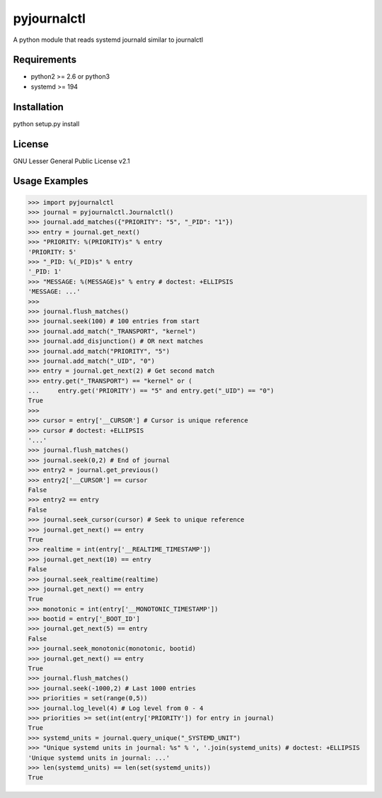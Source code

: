 ============
pyjournalctl
============

A python module that reads systemd journald similar to journalctl

Requirements
------------
- python2 >= 2.6 or python3
- systemd >= 194

Installation
------------
python setup.py install

License
-------
GNU Lesser General Public License v2.1

Usage Examples
--------------
>>> import pyjournalctl
>>> journal = pyjournalctl.Journalctl()
>>> journal.add_matches({"PRIORITY": "5", "_PID": "1"})
>>> entry = journal.get_next()
>>> "PRIORITY: %(PRIORITY)s" % entry
'PRIORITY: 5'
>>> "_PID: %(_PID)s" % entry
'_PID: 1'
>>> "MESSAGE: %(MESSAGE)s" % entry # doctest: +ELLIPSIS
'MESSAGE: ...'
>>>
>>> journal.flush_matches()
>>> journal.seek(100) # 100 entries from start
>>> journal.add_match("_TRANSPORT", "kernel")
>>> journal.add_disjunction() # OR next matches
>>> journal.add_match("PRIORITY", "5")
>>> journal.add_match("_UID", "0")
>>> entry = journal.get_next(2) # Get second match
>>> entry.get("_TRANSPORT") == "kernel" or (
...     entry.get('PRIORITY') == "5" and entry.get("_UID") == "0")
True
>>>
>>> cursor = entry['__CURSOR'] # Cursor is unique reference
>>> cursor # doctest: +ELLIPSIS
'...'
>>> journal.flush_matches()
>>> journal.seek(0,2) # End of journal
>>> entry2 = journal.get_previous()
>>> entry2['__CURSOR'] == cursor
False
>>> entry2 == entry
False
>>> journal.seek_cursor(cursor) # Seek to unique reference
>>> journal.get_next() == entry
True
>>> realtime = int(entry['__REALTIME_TIMESTAMP'])
>>> journal.get_next(10) == entry
False
>>> journal.seek_realtime(realtime)
>>> journal.get_next() == entry
True
>>> monotonic = int(entry['__MONOTONIC_TIMESTAMP'])
>>> bootid = entry['_BOOT_ID']
>>> journal.get_next(5) == entry
False
>>> journal.seek_monotonic(monotonic, bootid)
>>> journal.get_next() == entry
True
>>> journal.flush_matches()
>>> journal.seek(-1000,2) # Last 1000 entries
>>> priorities = set(range(0,5))
>>> journal.log_level(4) # Log level from 0 - 4
>>> priorities >= set(int(entry['PRIORITY']) for entry in journal)
True
>>> systemd_units = journal.query_unique("_SYSTEMD_UNIT")
>>> "Unique systemd units in journal: %s" % ', '.join(systemd_units) # doctest: +ELLIPSIS
'Unique systemd units in journal: ...'
>>> len(systemd_units) == len(set(systemd_units))
True
